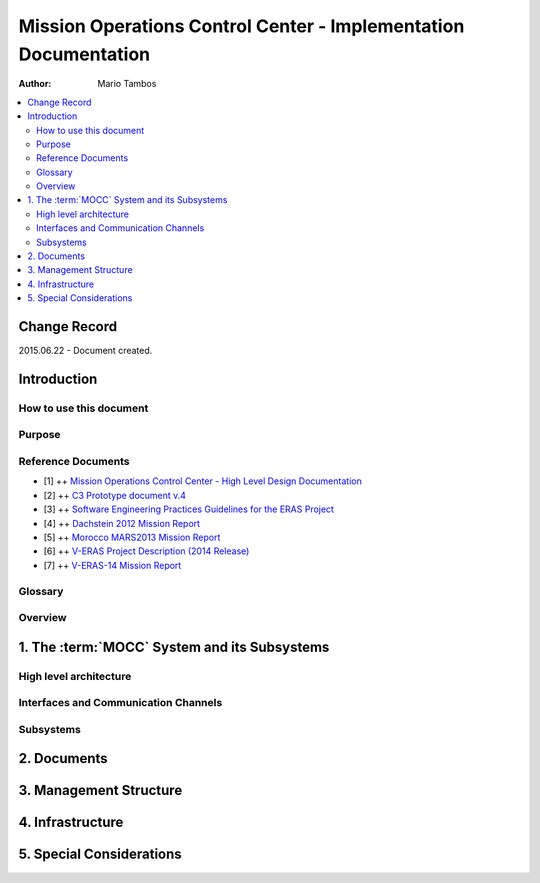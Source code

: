 Mission Operations Control Center - Implementation Documentation
================================================================

:Author: Mario Tambos

.. contents::
   :local:
   :depth: 2

Change Record
-------------

2015.06.22 - Document created.

Introduction
------------

How to use this document
++++++++++++++++++++++++

Purpose
+++++++

Reference Documents
+++++++++++++++++++

- [1] ++ `Mission Operations Control Center - High Level Design Documentation`_
- [2] ++ `C3 Prototype document v.4`_
- [3] ++ `Software Engineering Practices Guidelines for the ERAS Project`_
- [4] ++ `Dachstein 2012 Mission Report`_
- [5] ++ `Morocco MARS2013 Mission Report`_
- [6] ++ `V-ERAS Project Description (2014 Release)`_
- [7] ++ `V-ERAS-14 Mission Report`_

.. _`Mission Operations Control Center - High Level Design Documentation`: MOCC_design
.. _`C3 Prototype document v.4`: http://www.erasproject.org/index.php?option=com_joomdoc&view=documents&path=C3+Subsystem/ERAS-C3Prototype_v4.pdf&Itemid=148
.. _`Software Engineering Practices Guidelines for the ERAS Project`: http://erasproject.org/?wpdmdl=353
.. _`V-ERAS-14 Mission Report`: http://erasproject.org/?wpdmdl=353
.. _`Morocco MARS2013 Mission Report`: http://erasproject.org/?wpdmdl=339
.. _`Dachstein 2012 Mission Report`: http://erasproject.org/?wpdmdl=340
.. _`V-ERAS Project Description (2014 Release)`: http://erasproject.org/?wpdmdl=341

Glossary
++++++++

.. glossary::

    ``AI``
        Artificial Intelligence

    ``ERAS``
        European Mars Analog Station

    ``EVA``
        Extra-Vehicular Activity

    ``GUI``
        Graphic User Interface

    ``IMS``
        Italian Mars Society

    ``MOCC``
        Mission Operations Control Center

    ``TBC``
        To Be confirmed

    ``TBD``
        To Be Defined

Overview
++++++++

1. The :term:`MOCC` System and its Subsystems
---------------------------------------------

High level architecture
+++++++++++++++++++++++

Interfaces and Communication Channels
+++++++++++++++++++++++++++++++++++++

Subsystems
++++++++++

2. Documents
------------

3. Management Structure
-----------------------

4. Infrastructure
-----------------

5. Special Considerations
-------------------------
